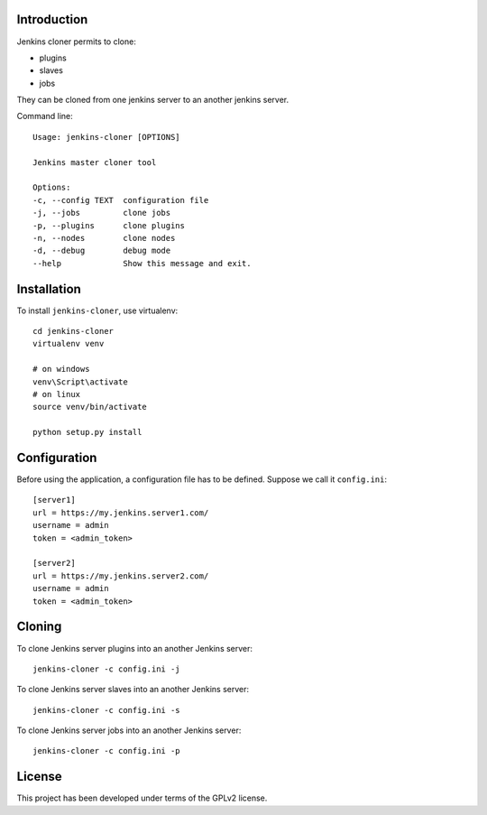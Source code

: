 
Introduction
============

Jenkins cloner permits to clone:

* plugins
* slaves
* jobs

They can be cloned from one jenkins server to an another jenkins server.

Command line::

    Usage: jenkins-cloner [OPTIONS]

    Jenkins master cloner tool

    Options:
    -c, --config TEXT  configuration file
    -j, --jobs         clone jobs
    -p, --plugins      clone plugins
    -n, --nodes        clone nodes
    -d, --debug        debug mode
    --help             Show this message and exit.


Installation
============

To install ``jenkins-cloner``, use virtualenv::

    cd jenkins-cloner
    virtualenv venv

    # on windows
    venv\Script\activate
    # on linux
    source venv/bin/activate

    python setup.py install

Configuration
=============

Before using the application, a configuration file has to be defined.
Suppose we call it ``config.ini``::

    [server1]
    url = https://my.jenkins.server1.com/
    username = admin
    token = <admin_token>

    [server2]
    url = https://my.jenkins.server2.com/
    username = admin
    token = <admin_token>

Cloning
=======

To clone Jenkins server plugins into an another Jenkins server::

    jenkins-cloner -c config.ini -j

To clone Jenkins server slaves into an another Jenkins server::

    jenkins-cloner -c config.ini -s

To clone Jenkins server jobs into an another Jenkins server::

    jenkins-cloner -c config.ini -p

License
=======

This project has been developed under terms of the GPLv2 license.